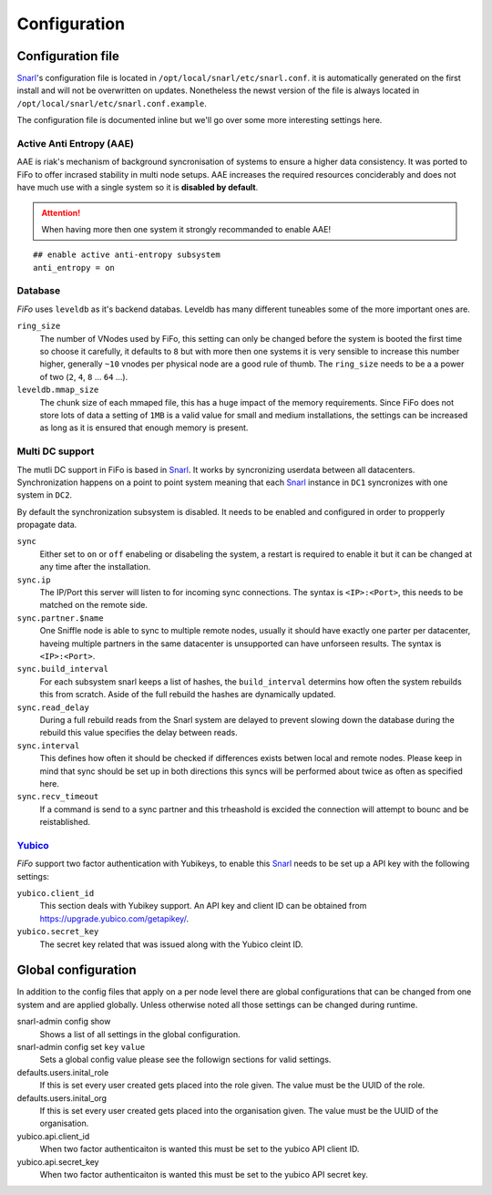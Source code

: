 .. Project-FiFo documentation master file, created by
   Heinz N. Gies on Fri Aug 15 03:25:49 2014.

*************
Configuration
*************

Configuration file
##################

`Snarl <../snarl.html>`_'s configuration file is located in ``/opt/local/snarl/etc/snarl.conf``. it is automatically generated on the first install and will not be overwritten on updates. Nonetheless the newst version of the file is always located in ``/opt/local/snarl/etc/snarl.conf.example``.

The configuration file is documented inline but we'll go over some more interesting settings here.

Active Anti Entropy (AAE)
*************************

AAE is riak's mechanism of background syncronisation of systems to ensure a higher data consistency. It was ported to FiFo to offer incrased stability in multi node setups. AAE increases the required resources conciderably and does not have much use with a single system so it is **disabled by default**.

.. attention::

    When having more then one system it strongly recommanded to enable AAE!

::

    ## enable active anti-entropy subsystem
    anti_entropy = on


Database
********

*FiFo* uses ``leveldb`` as it's backend databas. Leveldb has many different tuneables some of the more important ones are.

``ring_size``
    The number of VNodes used by FiFo, this setting can only be changed before the system is booted the first time so choose it carefully, it defaults to ``8`` but with more then one systems it is very sensible to increase this number higher, generally ``~10`` vnodes per physical node are a good rule of thumb. The ``ring_size`` needs to be a a power of two (``2``, ``4``, ``8`` ... ``64`` ...).

``leveldb.mmap_size``
    The chunk size of each mmaped file, this has a huge impact of the memory requirements. Since FiFo does not store lots of data a setting of ``1MB`` is a valid value for small and medium installations, the settings can be increased as long as it is ensured that enough memory is present.

Multi DC support
****************

The mutli DC support in FiFo is based in `Snarl <../snarl.html>`_. It works by syncronizing userdata between all datacenters. Synchronization happens on a point to point system meaning that each `Snarl <../snarl.html>`_ instance in ``DC1`` syncronizes with one system in ``DC2``.

By default the synchronization subsystem is disabled. It needs to be enabled and configured in order to propperly propagate data.

``sync``
    Either set to ``on`` or ``off`` enabeling or disabeling the system, a restart is required to enable it but it can be changed at any time after the installation.

``sync.ip``
    The IP/Port this server will listen to for incoming sync connections. The syntax is ``<IP>:<Port>``, this needs to be matched on the remote side.

``sync.partner.$name``
    One Sniffle node is able to sync to multiple remote nodes, usually it should have exactly one parter per datacenter, haveing multiple partners in the same datacenter is unsupported can have unforseen results. The syntax is ``<IP>:<Port>``.

``sync.build_interval``
    For each subsystem snarl keeps a list of hashes, the ``build_interval`` determins how often the system rebuilds this from scratch. Aside of the full rebuild the hashes are dynamically updated.

``sync.read_delay``
    During a full rebuild reads from the Snarl system are delayed to prevent slowing down the database during the rebuild this value specifies the delay between reads.

``sync.interval``
    This defines how often it should be checked if differences exists betwen local and remote nodes. Please keep in mind that sync should be set up in both directions this syncs will be performed about twice as often as specified here.

``sync.recv_timeout``
    If a command is send to a sync partner and this trheashold is excided the connection will attempt to bounc and be reistablished.


`Yubico <https://yubico.com/>`_
********************************

*FiFo* support two factor authentication with Yubikeys, to enable this `Snarl <../snarl.html>`_ needs to be set up a API key with the following settings:

``yubico.client_id``
    This section deals with Yubikey support. An API key and client ID can be obtained from https://upgrade.yubico.com/getapikey/.

``yubico.secret_key``
    The secret key related that was issued along with the Yubico cleint ID.

Global configuration
####################

In addition to the config files that apply on a per node level there are global configurations that can be changed from one system and are applied globally. Unless otherwise noted all those settings can be changed during runtime.

snarl-admin config show
    Shows a list of all settings in the global configuration.

snarl-admin config set ``key`` ``value``
    Sets a global config value please see the followign sections for valid settings.

defaults.users.inital_role
    If this is set every user created gets placed into the role given. The value must be the UUID of the role.

defaults.users.inital_org
    If this is set every user created gets placed into the organisation given. The value must be the UUID of the organisation.

yubico.api.client_id
    When two factor authenticaiton is wanted this must be set to the yubico API client ID.

yubico.api.secret_key
    When two factor authenticaiton is wanted this must be set to the yubico API secret key.
